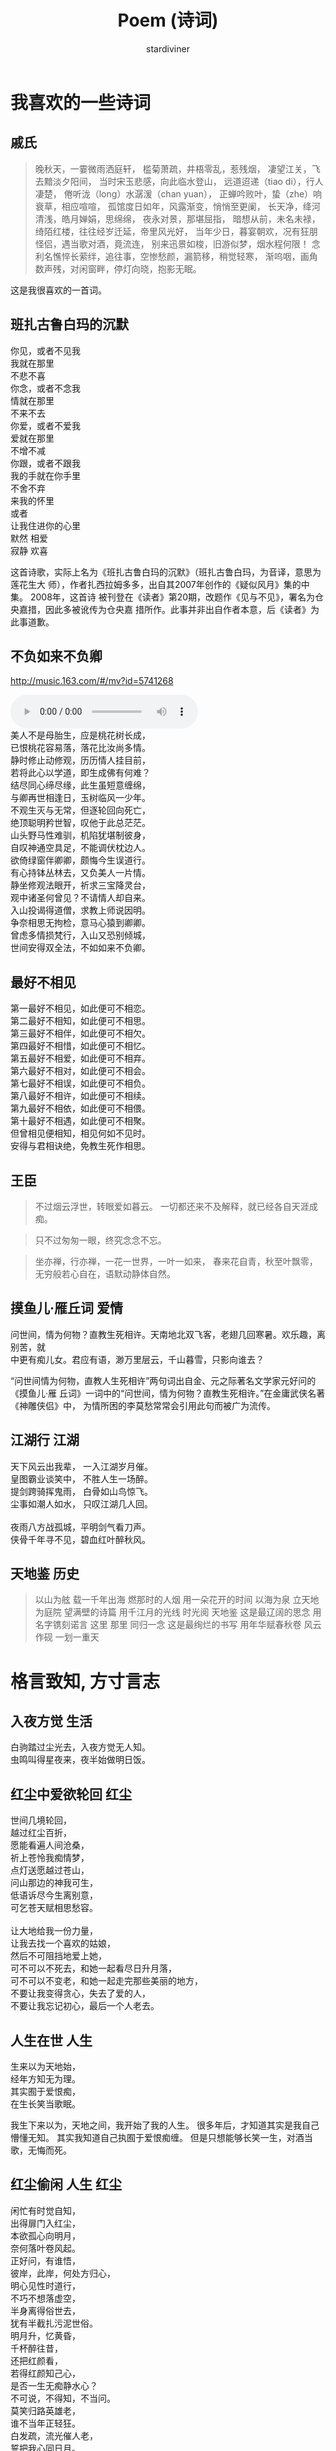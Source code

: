 #+TITLE: Poem (诗词)
#+AUTHOR: stardiviner

[[file:data/images/poem.jpg]]

* 我喜欢的一些诗词

** 戚氏
:PROPERTIES:
:AUTHOR:   柳永
:END:

#+begin_quote
晚秋天，一霎微雨洒庭轩，
槛菊萧疏，井梧零乱，惹残烟，
凄望江关，飞去黯淡夕阳间，
当时宋玉悲感，向此临水登山，
远道迢递（tiao di），行人凄楚，
倦听泷（long）水潺湲（chan yuan），
正蝉吟败叶，蛰（zhe）响衰草，相应喧喧，
孤馆度日如年，风露渐变，悄悄至更阑，
长天净，绛河清浅，皓月婵娟，思绵绵，
夜永对景，那堪屈指，
暗想从前，未名未禄，绮陌红楼，往往经岁迁延，帝里风光好，
当年少日，暮宴朝欢，况有狂朋怪侣，遇当歌对酒，竟流连，
别来迅景如梭，旧游似梦，烟水程何限！
念利名憔悴长萦绊，追往事，空惨愁颜，漏箭移，稍觉轻寒，
渐呜咽，画角数声残，对闲窗畔，停灯向晓，抱影无眠。
#+end_quote

这是我很喜欢的一首词。

** 班扎古鲁白玛的沉默
:PROPERTIES:
:AUTHOR:   扎西拉姆多多
:END:

#+begin_verse
你见，或者不见我
我就在那里
不悲不喜
你念，或者不念我
情就在那里
不来不去
你爱，或者不爱我
爱就在那里
不增不减
你跟，或者不跟我
我的手就在你手里
不舍不弃
来我的怀里
或者
让我住进你的心里
默然 相爱
寂静 欢喜
#+end_verse

这首诗歌，实际上名为《班扎古鲁白玛的沉默》（班扎古鲁白玛，为音译，意思为莲花生大
师），作者扎西拉姆多多，出自其2007年创作的《疑似风月》集的中集。 2008年，这首诗
被刊登在《读者》第20期，改题作《见与不见》，署名为仓央嘉措，因此多被讹传为仓央嘉
措所作。此事并非出自作者本意，后《读者》为此事道歉。

** 不负如来不负卿

http://music.163.com/#/mv?id=5741268

#+begin_export html
<audio controls="controls" preload="auto">
  <source src="data/audios/西游记-女儿国.mp3" type="audio/mpeg"/>
  <p>Your browser does not support the audio tag.</p>
</audio>
#+end_export

#+begin_verse
美人不是母胎生，应是桃花树长成，
已恨桃花容易落，落花比汝尚多情。
静时修止动修观，历历情人挂目前，
若将此心以学道，即生成佛有何难？
结尽同心缔尽缘，此生虽短意缠绵，
与卿再世相逢日，玉树临风一少年。
不观生灭与无常，但逐轮回向死亡，
绝顶聪明矜世智，叹他于此总茫茫。
山头野马性难驯，机陷犹堪制彼身，
自叹神通空具足，不能调伏枕边人。
欲倚绿窗伴卿卿，颇悔今生误道行。
有心持钵丛林去，又负美人一片情。
静坐修观法眼开，祈求三宝降灵台，
观中诸圣何曾见？不请情人却自来。
入山投谒得道僧，求教上师说因明。
争奈相思无拘检，意马心猿到卿卿。
曾虑多情损梵行，入山又恐别倾城，
世间安得双全法，不如如来不负卿。
#+end_verse

** 最好不相见

#+begin_verse
第一最好不相见，如此便可不相恋。
第二最好不相知，如此便可不相思。
第三最好不相伴，如此便可不相欠。
第四最好不相惜，如此便可不相忆。
第五最好不相爱，如此便可不相弃。
第六最好不相对，如此便可不相会。
第七最好不相误，如此便可不相负。
第八最好不相许，如此便可不相续。
第九最好不相依，如此便可不相偎。
第十最好不相遇，如此便可不相聚。
但曾相见便相知，相见何如不见时。
安得与君相诀绝，免教生死作相思。
#+end_verse

** 王臣

#+begin_quote
不过烟云浮世，转眼爱如暮云。
一切都还来不及解释，就已经各自天涯成痴。
#+end_quote

#+begin_quote
只不过匆匆一眼，终究念念不忘。
#+end_quote

#+begin_quote
坐亦禅，行亦禅，一花一世界，一叶一如来，
春来花自青，秋至叶飘零，
无穷般若心自在，语默动静体自然。
#+end_quote

** 摸鱼儿·雁丘词                                           :爱情:
:PROPERTIES:
:Attachments: 问世间-张馨予.mp3
:AUTHOR:   元好问
:END:

#+begin_export html
<audio controls"controls" preload="auto">
  <source src="data/audios/问世间-张馨予.mp3" type="audio/mpeg"/>
  <p>Your browser does not support the audio tag.</p>
</audio>
#+end_export

#+begin_verse
问世间，情为何物？直教生死相许。天南地北双飞客，老翅几回寒暑。欢乐趣，离别苦，就
中更有痴儿女。君应有语，渺万里层云，千山暮雪，只影向谁去？
#+end_verse

“问世间情为何物，直教人生死相许”两句词出自金、元之际著名文学家元好问的《摸鱼儿·雁
丘词》一词中的“问世间，情为何物？直教生死相许。”在金庸武侠名著《神雕侠侣》中，
为情所困的李莫愁常常会引用此句而被广为流传。

** 江湖行                                                  :江湖:
   :PROPERTIES:
   :AUTHOR:   黄霑
   :END:

#+begin_verse
天下风云出我辈， 一入江湖岁月催。
皇图霸业谈笑中， 不胜人生一场醉。
提剑跨骑挥鬼雨， 白骨如山鸟惊飞。
尘事如潮人如水， 只叹江湖几人回。

夜雨八方战孤城，平明剑气看刀声。
侠骨千年寻不见，碧血红叶醉秋风。
#+end_verse

** 天地鉴                                                  :历史:
   :PROPERTIES:
   :AUTHOR:   喻江/常石磊
   :END:

#+begin_quote
以山为舷
载一千年出海
燃那时的人烟
用一朵花开的时间
以海为泉
立天地为庭院
望满壁的诗篇
用千江月的光线
时光阅 天地鉴
这是最辽阔的思念
用名字镌刻诺言
这里 那里 同归一念
这是最绚烂的书写
用年华赋春秋卷
风云作砚 一划一重天
#+end_quote



* 格言致知, 方寸言志

** 入夜方觉                                               :生活:
:PROPERTIES:
:DATE:     [2014-08-24 Sun 19:17]
:END:

#+begin_verse
白驹踏过尘光去，入夜方觉无人知。
虫鸣叫得星夜来，夜半始做明日饭。
#+end_verse

** 红尘中爱欲轮回                                         :红尘:
:PROPERTIES:
:DATE:     [2016-12-27 Tue 21:43]
:END:

#+begin_verse
世间几境轮回，
越过红尘百折，
愿能看遍人间沧桑，
祈上苍怜我痴情梦，
点灯送愿越过苍山，
问山那边的神我可生，
低语诉尽今生离别意，
可乞苍天赋相思愁容。

让大地给我一份力量，
让我去找一个喜欢的姑娘，
然后不可阻挡地爱上她，
可不可以不死去，和她一起看尽日升月落，
可不可以不变老，和她一起走完那些美丽的地方，
不要让我变得贪心，失去了爱的人，
不要让我忘记初心，最后一个人老去。
#+end_verse

** 人生在世                                               :人生:
:PROPERTIES:
:DATE: [2017-02-01 Wed 12:16]
:END:

#+begin_verse
生来以为天地始，
经年方知无为理。
其实囿于爱恨痴，
在生长笑当歌眠。
#+end_verse

我生下来以为，天地之间，我开始了我的人生。
很多年后，才知道其实是我自己懵懂无知。
其实我知道自己执囿于爱恨痴缠。
但是只想能够长笑一生，对酒当歌，无悔而死。

** 红尘偷闲                                          :人生:红尘:
  :PROPERTIES:
  :AUTHOR:   stardiviner
  :DATE:     [2017-05-12 Fri 12:16]
  :DESCRIPTION: 离家出走在云南大理的足迹青旅时写的一首小词。
  :END:

#+begin_verse
闲忙有时觉自知，
出得扉门入红尘，
本欲孤心向明月，
奈何落叶卷风起。
正好问，有谁悟，
彼岸，此岸，何处方归心，
明心见性时道行，
不巧不想落虚空，
半身离得俗世去，
犹有半截扎污泥世俗。
明月升，忆黄昏，
千杯醉往昔，
还把红颜看，
若得红颜知己心，
是否一生无痴静水心？
不可说，不得知，不当问。
莫笑归路英雄老，
谁不当年正轻狂。
白发疏，流光催人老，
誓把我心同日月。
#+end_verse

** 生前名                                            :功名:残句:

#+begin_verse
相知故相依无，生前名身后事。
#+end_verse

** 闲来侍弄农事几分                                  :红尘:人生:

#+begin_verse
尘世几多纷扰，奈何身系俗事。
闲来侍农几分，日落飞鸟几只。
#+end_verse

** 天道非公, 而人助之                                :是非:残句:
:PROPERTIES:
:DATE: [2017-12-03 Sun]
:END:

意思就是说，天道是一种客观的存在，它是没有人性也没有神性的。对于人而言可以说是没
有公平可言的。但是在天道的客观存在之上，人只能遵从天道。当大部分人遵从了这样相对
于人而言不公平的天道的时候，其实就相当于是助天道，迫害剩下的那部分人。

** 爱情就像院子里落了枯叶的井                         :爱恨情仇:
:PROPERTIES:
:REFERENCE: 《猎场》第10集，男主郑秋冬会在心里某处留下职介公司合伙人熊青春的背后道不明的缘一样。
:DATE: [2017-12-05 Tue]
:END:

#+begin_verse
爱情就像院子里落了枯叶的井，
一丝涟漪动心起，波澜不惊难羁绊。
时光里榕树不老，世道外人心不凉。
#+end_verse

** 无常平常                                          :人生:残句:
:PROPERTIES:
:DATE: [2018-01-29 Mon]
:END:

#+begin_verse
生老病死皆平常
爱恨情仇方人生
#+end_verse

** 断舍离

#+begin_verse
世人只道名利好，求来半生争斗事。
舍身断念见凡心，不忘初心守一方。
#+end_verse

** 落残花
  :LOGBOOK:
  - Note taken on [2018-05-25 Fri 13:11] \\
    到了绍兴小哥哥家住了一晚，第二天早上起来坐公交，走路的时候看到大桥边的落花。想起自己的情路历程。
  :END:

#+begin_verse
应赏落残花，稍闲江畔居。
孤云浅浮梦，半句不曾来。
流年似春水，执手绕梧桐。
轻纱撩故居，半盏晚风凉。
#+end_verse

没有律调的随性之作。

厌倦了那些凡尘琐事，在江畔的居所里闲住，偶尔看看落下的残花。天空中孤零零的几多白云浅浅的漂
浮着，像是刚从白日梦中醒来，知识没有任何与现实有关的事。流年往事就像是春水一样在记忆里潺潺
流淌，和你相执之手，在梧桐下一圈一圈的绕着，慢慢诉说前尘往事。轻薄的纱幔被风吹起，像是轻轻
的撩着故居，背后的茶几上只剩下半盏茶，傍晚渐渐落幕，晚风也开始变得凉爽起来。

** 拾残花                                             :相思:孤寂:

#+begin_verse
看花开花落冷扉旧，这轻移漫步拾残花。
仰后背青山语无影，那春心相思何人见。
牧霞云霭霭远青山，窃沙沙细竹笑痴羞。
随天老地荒不能留，长多情不知他人笑。
#+end_verse

** 放生                                               :性情:离殇:

#+begin_verse
杯酒解离殇，一语哲放生。
莲花赠诗人，一揭明性情。
#+end_verse

** 醉梦深处落花声                                          :残句:

** 哭哭啼啼吕梁山

#+begin_verse
荒草没，十里荒凉。
边关乱，百年非人。
家人离，野狼逐，残垣断木无人归。
乱世来，无人免，痴傻哭笑守落日。
#+end_verse

